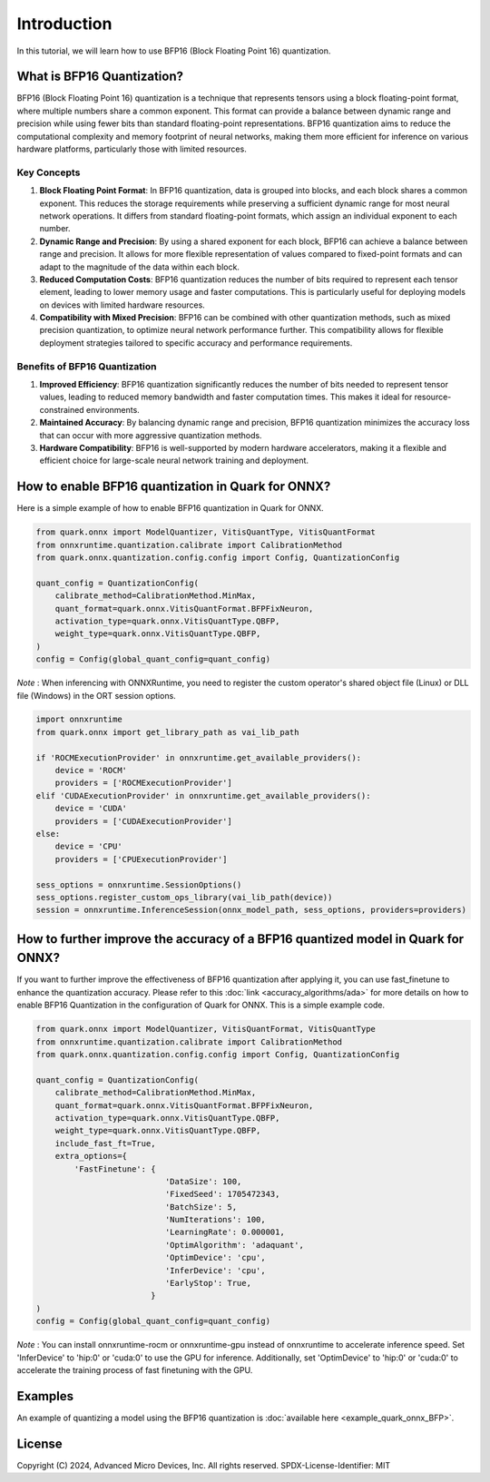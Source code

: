 .. raw:: html

   <!-- omit in toc -->

Introduction
============

In this tutorial, we will learn how to use BFP16 (Block Floating Point 16) 
quantization.

What is BFP16 Quantization?
-------------------------------------

BFP16 (Block Floating Point 16) quantization is a technique that 
represents tensors using a block floating-point format, where multiple
numbers share a common exponent. This format can provide a balance 
between dynamic range and precision while using fewer bits than standard
floating-point representations. BFP16 quantization aims to reduce the
computational complexity and memory footprint of neural networks, 
making them more efficient for inference on various hardware platforms,
particularly those with limited resources.

Key Concepts
~~~~~~~~~~~~

1. **Block Floating Point Format**: In BFP16 quantization, data is grouped
   into blocks, and each block shares a common exponent. This reduces the 
   storage requirements while preserving a sufficient dynamic range for most
   neural network operations. It differs from standard floating-point 
   formats, which assign an individual exponent to each number.

2. **Dynamic Range and Precision**: By using a shared exponent for each 
   block, BFP16 can achieve a balance between range and precision. It 
   allows for more flexible representation of values compared to 
   fixed-point formats and can adapt to the magnitude of the data within
   each block.

3. **Reduced Computation Costs**: BFP16 quantization reduces the number
   of bits required to represent each tensor element, leading to lower 
   memory usage and faster computations. This is particularly useful for 
   deploying models on devices with limited hardware resources.

4. **Compatibility with Mixed Precision**: BFP16 can be combined with 
   other quantization methods, such as mixed precision quantization, 
   to optimize neural network performance further. This compatibility 
   allows for flexible deployment strategies tailored to specific accuracy 
   and performance requirements.


Benefits of BFP16 Quantization
~~~~~~~~~~~~~~~~~~~~~~~~~~~~~~~~~~~~~~~~

1. **Improved Efficiency**: BFP16 quantization significantly reduces the 
   number of bits needed to represent tensor values, leading to reduced 
   memory bandwidth and faster computation times. This makes it ideal 
   for resource-constrained environments.
2. **Maintained Accuracy**: By balancing dynamic range and precision, 
   BFP16 quantization minimizes the accuracy loss that can occur with 
   more aggressive quantization methods.
3. **Hardware Compatibility**: BFP16 is well-supported by modern hardware 
   accelerators, making it a flexible and efficient choice for 
   large-scale neural network training and deployment.

How to enable BFP16 quantization in Quark for ONNX?
---------------------------------------------------

Here is a simple example of how to enable BFP16 quantization in Quark
for ONNX.

.. code:: python

   from quark.onnx import ModelQuantizer, VitisQuantType, VitisQuantFormat
   from onnxruntime.quantization.calibrate import CalibrationMethod
   from quark.onnx.quantization.config.config import Config, QuantizationConfig

   quant_config = QuantizationConfig(
       calibrate_method=CalibrationMethod.MinMax,
       quant_format=quark.onnx.VitisQuantFormat.BFPFixNeuron,
       activation_type=quark.onnx.VitisQuantType.QBFP,
       weight_type=quark.onnx.VitisQuantType.QBFP,
   )
   config = Config(global_quant_config=quant_config)

*Note* : When inferencing with ONNXRuntime, you need to register the custom operator's shared object file (Linux) or DLL file (Windows) in the ORT session options.

.. code:: python

    import onnxruntime
    from quark.onnx import get_library_path as vai_lib_path

    if 'ROCMExecutionProvider' in onnxruntime.get_available_providers():
        device = 'ROCM'
        providers = ['ROCMExecutionProvider']
    elif 'CUDAExecutionProvider' in onnxruntime.get_available_providers():
        device = 'CUDA'
        providers = ['CUDAExecutionProvider']
    else:
        device = 'CPU'
        providers = ['CPUExecutionProvider']

    sess_options = onnxruntime.SessionOptions()
    sess_options.register_custom_ops_library(vai_lib_path(device))
    session = onnxruntime.InferenceSession(onnx_model_path, sess_options, providers=providers)


How to further improve the accuracy of a BFP16 quantized model in Quark for ONNX?
---------------------------------------------------------------------------------

If you want to further improve the effectiveness of BFP16 quantization after 
applying it, you can use fast_finetune to enhance the quantization accuracy. 
Please refer to this :doc:`link <accuracy_algorithms/ada>`
for more details on how to enable BFP16 Quantization in the configuration of
Quark for ONNX. This is a simple example code.

.. code:: python

   from quark.onnx import ModelQuantizer, VitisQuantFormat, VitisQuantType
   from onnxruntime.quantization.calibrate import CalibrationMethod
   from quark.onnx.quantization.config.config import Config, QuantizationConfig

   quant_config = QuantizationConfig(
       calibrate_method=CalibrationMethod.MinMax,
       quant_format=quark.onnx.VitisQuantFormat.BFPFixNeuron,
       activation_type=quark.onnx.VitisQuantType.QBFP,
       weight_type=quark.onnx.VitisQuantType.QBFP,
       include_fast_ft=True,
       extra_options={
           'FastFinetune': {
                              'DataSize': 100,
                              'FixedSeed': 1705472343,
                              'BatchSize': 5,
                              'NumIterations': 100,
                              'LearningRate': 0.000001,
                              'OptimAlgorithm': 'adaquant',
                              'OptimDevice': 'cpu',
                              'InferDevice': 'cpu',
                              'EarlyStop': True,
                           }
   )
   config = Config(global_quant_config=quant_config)

*Note* : You can install onnxruntime-rocm or onnxruntime-gpu instead of onnxruntime to accelerate inference speed. Set 'InferDevice' to 'hip:0' or 'cuda:0' to use the GPU for inference. Additionally, set 'OptimDevice' to 'hip:0' or 'cuda:0' to accelerate the training process of fast finetuning with the GPU.

Examples
--------

An example of quantizing a model using the BFP16 quantization is :doc:`available here <example_quark_onnx_BFP>`.

.. raw:: html

   <!-- omit in toc -->

License
-------

Copyright (C) 2024, Advanced Micro Devices, Inc. All rights reserved.
SPDX-License-Identifier: MIT
